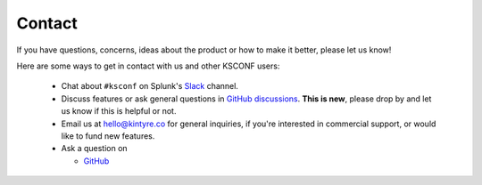 ..  _contact_us:

Contact
-------

If you have questions, concerns, ideas about the product or how to make it better, please let us know!

Here are some ways to get in contact with us and other KSCONF users:

 -  Chat about ``#ksconf`` on Splunk's `Slack <https://splunk-usergroups.slack.com>`_ channel.
 -  Discuss features or ask general questions in `GitHub discussions <https://github.com/Kintyre/ksconf/discussions>`_.  **This is new**, please drop by and let us know if this is helpful or not.
 -  Email us at hello@kintyre.co for general inquiries, if you're interested in commercial support, or would like to fund new features.
 -  Ask a question on

    -   `GitHub <https://github.com/Kintyre/ksconf/issues/new?labels=question>`_
